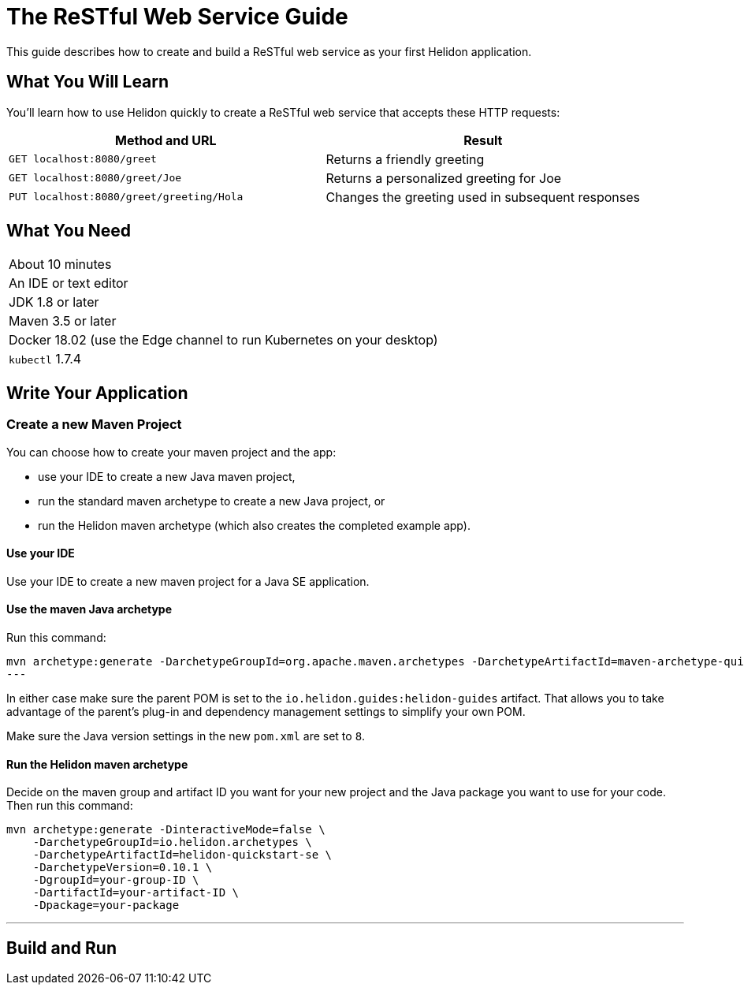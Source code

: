///////////////////////////////////////////////////////////////////////////////

    Copyright (c) 2018 Oracle and/or its affiliates. All rights reserved.

    Licensed under the Apache License, Version 2.0 (the "License");
    you may not use this file except in compliance with the License.
    You may obtain a copy of the License at

        http://www.apache.org/licenses/LICENSE-2.0

    Unless required by applicable law or agreed to in writing, software
    distributed under the License is distributed on an "AS IS" BASIS,
    WITHOUT WARRANTIES OR CONDITIONS OF ANY KIND, either express or implied.
    See the License for the specific language governing permissions and
    limitations under the License.

///////////////////////////////////////////////////////////////////////////////

= The ReSTful Web Service Guide
:description: Helidon guide restful web service
:keywords: helidon, guide, example

This guide describes how to create and build a ReSTful web service as your first Helidon application.

== What You Will Learn
You'll learn how to use Helidon quickly to create a ReSTful web service that accepts these HTTP requests:

|===
|Method and URL | Result

|`GET localhost:8080/greet` |Returns a friendly greeting
|`GET localhost:8080/greet/Joe` |Returns a personalized greeting for Joe
|`PUT localhost:8080/greet/greeting/Hola` |Changes the greeting used in subsequent responses
|===

== What You Need

|===
|About 10 minutes
|An IDE or text editor
|JDK 1.8 or later
|Maven 3.5 or later
|Docker 18.02 (use the Edge channel to run Kubernetes on your desktop)
|`kubectl` 1.7.4
|===

== Write Your Application
=== Create a new Maven Project
You can choose how to create your maven project and the app:

* use your IDE to create a new Java maven project,
* run the standard maven archetype to create a new Java project, or
* run the Helidon maven archetype (which also creates the completed example app).

==== Use your IDE
Use your IDE to create a new maven project for a Java SE application. 

==== Use the maven Java archetype

Run this command:
[source]
mvn archetype:generate -DarchetypeGroupId=org.apache.maven.archetypes -DarchetypeArtifactId=maven-archetype-quickstart -DarchetypeVersion=1.3
---

In either case make sure
the parent POM is set to the `io.helidon.guides:helidon-guides` artifact. That allows
you to take advantage of the parent's plug-in and dependency management settings
to simplify your own POM.

Make sure the Java version settings in the new `pom.xml` are set to `8`.

==== Run the Helidon maven archetype
Decide on the maven group and artifact ID you want for your new project and the
Java package you want to use for your code. Then run this command:

[source]
mvn archetype:generate -DinteractiveMode=false \
    -DarchetypeGroupId=io.helidon.archetypes \
    -DarchetypeArtifactId=helidon-quickstart-se \
    -DarchetypeVersion=0.10.1 \
    -DgroupId=your-group-ID \
    -DartifactId=your-artifact-ID \
    -Dpackage=your-package

---

== Build and Run


